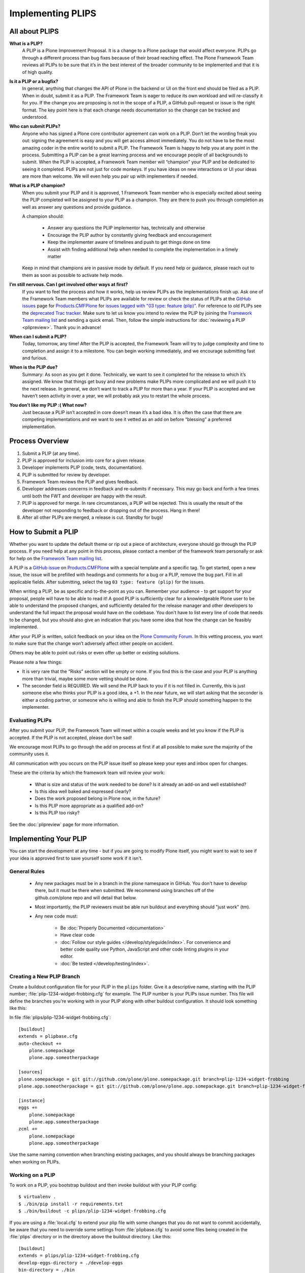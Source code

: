 .. -*- coding: utf-8 -*-

==================
Implementing PLIPS
==================

All about PLIPS
===============

**What is a PLIP?**
    A PLIP is a Plone Improvement Proposal.
    It is a change to a Plone package that would affect everyone.
    PLIPs go through a different process than bug fixes because of their broad reaching effect.
    The Plone Framework Team reviews all PLIPs to be sure that it’s in the best interest of the broader community
    to be implemented and that it is of high quality.

**Is it a PLIP or a bugfix?**
    In general,
    anything that changes the API of Plone in the backend or UI on the front end should be filed as a PLIP.
    When in doubt,
    submit it as a PLIP.
    The Framework Team is eager to reduce its own workload and will re-classify it for you.
    If the change you are proposing is not in the scope of a PLIP, a GitHub pull-request or issue is the right format.
    The key point here is that each change needs documentation so the change can be tracked and understood.

**Who can submit PLIPs?**
    Anyone who has signed a Plone core contributor agreement can work on a PLIP.
    Don’t let the wording freak you out: signing the agreement is easy and you will get access almost immediately.
    You do not have to be the most amazing coder in the entire world to submit a PLIP.
    The Framework Team is happy to help you at any point in the process.
    Submitting a PLIP can be a great learning process and we encourage people of all backgrounds to submit.
    When the PLIP is accepted, a Framework Team member will “champion” your PLIP and be dedicated to seeing it completed.
    PLIPs are not just for code monkeys.
    If you have ideas on new interactions or UI your ideas are more than welcome.
    We will even help you pair up with implementers if needed.

**What is a PLIP champion?**
    When you submit your PLIP and it is approved,
    1 Framework Team member who is especially excited about seeing the PLIP completed will be assigned to your PLIP as a champion.
    They are there to push you through completion as well as answer any questions and provide guidance.

    A champion should:

      * Answer any questions the PLIP implementor has, technically and otherwise
      * Encourage the PLIP author by constantly giving feedback and encouragement
      * Keep the implementer aware of timelines and push to get things done on time
      * Assist with finding additional help when needed to complete the implementation in a timely matter

    Keep in mind that champions are in passive mode by default.
    If you need help or guidance,
    please reach out to them as soon as possible to activate help mode.

**I’m still nervous. Can I get involved other ways at first?**
    If you want to feel the process and how it works, help us review PLIPs as the implementations finish up.
    Ask one of the Framework Team members what PLIPs are available for review or check the status of PLIPs at the `GitHub issues <https://github.com/plone/Products.CMFPlone/issues>`_ page for `Products.CMFPlone <https://github.com/Plone/Products.CMFPlone>`_ for `issues tagged with "03 type: feature (plip)" <https://github.com/plone/Products.CMFPlone/labels/03%20type%3A%20feature%20%28plip%29>`_.
    For reference to old PLIPs see the `deprecated Trac tracker <https://dev.plone.org/report/24>`_.
    Make sure to let us know you intend to review the PLIP by joining the `Framework Team mailing list <https://lists.plone.org/mailman/listinfo/plone-framework-team>`_ and sending a quick email.
    Then, follow the simple instructions for :doc:`reviewing a PLIP <plipreview>`.
    Thank you in advance!

**When can I submit a PLIP?**
    Today, tomorrow, any time!
    After the PLIP is accepted, the Framework Team will try to judge complexity and time to completion and assign it to a milestone.
    You can begin working immediately, and we encourage submitting fast and furious.

**When is the PLIP due?**
    Summary: As soon as you get it done.
    Technically, we want to see it completed for the release to which it’s assigned.
    We know that things get busy and new problems make PLIPs more complicated and we will push it to the next release.
    In general, we don’t want to track a PLIP for more than a year.
    If your PLIP is accepted and we haven’t seen activity in over a year, we will probably ask you to restart the whole process.

**You don’t like my PLIP :( What now?**
    Just because a PLIP isn’t accepted in core doesn’t mean it’s a bad idea.
    It is often the case that there are competing implementations and we want to see it vetted as an add on before “blessing” a preferred implementation.


Process Overview
================

#. Submit a PLIP (at any time).
#. PLIP is approved for inclusion into core for a given release.
#. Developer implements PLIP (code, tests, documentation).
#. PLIP is submitted for review by developer.
#. Framework Team reviews the PLIP and gives feedback.
#. Developer addresses concerns in feedback and re-submits if necessary.
   This may go back and forth a few times until both the FWT and developer are happy with the result.
#. PLIP is approved for merge.
   In rare circumstances,
   a PLIP will be rejected.
   This is usually the result of the developer not responding to feedback or dropping out of the process.
   Hang in there!
#. After all other PLIPs are merged,
   a release is cut.
   Standby for bugs!


.. _how_submit_plip:

How to Submit a PLIP
====================

Whether you want to update the default theme or rip out a piece of architecture,
everyone should go through the PLIP process.
If you need help at any point in this process,
please contact a member of the framework team personally or ask for help on the `Framework Team mailing list <https://lists.plone.org/mailman/listinfo/plone-framework-team>`_.

A PLIP is a `GitHub issue <https://github.com/plone/Products.CMFPlone/issues/new>`_ on `Products.CMFPlone <https://github.com/Plone/Products.CMFPlone>`_ with a special template and a specific tag.
To get started, open a new issue, the issue will be prefilled with headings and comments for a bug or a PLIP, remove the bug part.
Fill in all applicable fields.
After submitting, select the tag ``03 type: feature (plip)`` for the issues.

When writing a PLIP, be as specific and to-the-point as you can.
Remember your audience - to get support for your proposal, people will have to be able to read it!
A good PLIP is sufficiently clear for a knowledgeable Plone user to be able to understand the proposed changes,
and sufficiently detailed for the release manager and other developers to understand the full impact the proposal would have on the codebase.
You don't have to list every line of code that needs to be changed,
but you should also give an indication that you have some idea that how the change can be feasibly implemented.

After your PLIP is written, solicit feedback on your idea on the `Plone Community Forum <https://community.plone.org/>`_.
In this vetting process, you want to make sure that the change won’t adversely affect other people on accident.

Others may be able to point out risks or even offer up better or existing solutions.

Please note a few things:

- It is very rare that the “Risks” section will be empty or none.
  If you find this is the case and your PLIP is anything more than trivial,
  maybe some more vetting should be done.

- The seconder field is REQUIRED.
  We will send the PLIP back to you if it is not filled in.
  Currently, this is just someone else who thinks your PLIP is a good idea, a +1.
  In the near future, we will start asking that the seconder is either a coding partner,
  or someone who is willing and able to finish the PLIP should something happen to the implementer.


Evaluating PLIPs
----------------

After you submit your PLIP, the Framework Team will meet within a couple weeks and let you know if the PLIP is accepted.
If the PLIP is not accepted, please don't be sad!

We encourage most PLIPs to go through the add on process at first if at all possible to make sure the majority of the community uses it.

All communication with you occurs on the PLIP issue itself so please keep your eyes and inbox open for changes.

These are the criteria by which the framework team will review your work:

 * What is size and status of the work needed to be done?
   Is it already an add-on and well established?

 * Is this idea well baked and expressed clearly?

 * Does the work proposed belong in Plone now, in the future?

 * Is this PLIP more appropriate as a qualified add-on?

 * Is this PLIP too risky?

See the :doc:`plipreview` page for more information.


Implementing Your PLIP
======================

You can start the development at any time - but if you are going to modify Plone itself,
you might want to wait to see if your idea is approved first to save yourself some work if it isn't.

General Rules
-------------

 * Any new packages must be in a branch in the plone namespace in GitHub.
   You don't have to develop there,
   but it must be there when submitted.
   We recommend using branches off of the github.com/plone repo and will detail that below.

 * Most importantly,
   the PLIP reviewers must be able run buildout and everything should "just work" (tm).

 * Any new code must:

    * Be :doc:`Properly Documented <documentation>`

    * Have clear code

    * :doc:`Follow our style guides </develop/styleguide/index>`.
      For convenience and better code quality use Python, JavaScript and other code linting plugins in your editor.

    * :doc:`Be tested </develop/testing/index>`.

Creating a New PLIP Branch
--------------------------

Create a buildout configuration file for your PLIP in the ``plips`` folder.
Give it a descriptive name, starting with the PLIP number;
:file:`plip-1234-widget-frobbing.cfg` for example.
The PLIP number is your PLIPs issue number.
This file will define the branches you're working with in your PLIP along with other buildout configuration.
It should look something like this:

In file :file:`plips/plip-1234-widget-frobbing.cfg`::

 [buildout]
 extends = plipbase.cfg
 auto-checkout +=
     plone.somepackage
     plone.app.someotherpackage

 [sources]
 plone.somepackage = git git://github.com/plone/plone.somepackage.git branch=plip-1234-widget-frobbing
 plone.app.someotherpackage = git git://github.com/plone/plone.app.somepackage.git branch=plip-1234-widget-frobbing

 [instance]
 eggs +=
     plone.somepackage
     plone.app.someotherpackage
 zcml +=
     plone.somepackage
     plone.app.someotherpackage

Use the same naming convention when branching existing packages,
and you should always be branching packages when working on PLIPs.


Working on a PLIP
-----------------

To work on a PLIP,
you bootstrap buildout and then invoke buildout with your PLIP config::

    $ virtualenv .
    $ ./bin/pip install -r requirements.txt
    $ ./bin/buildout -c plips/plip-1234-widget-frobbing.cfg

If you are using a :file:`local.cfg` to extend your plip file with some changes that you do not want to commit accidentally,
be aware that you need to override some settings from :file:`plipbase.cfg` to avoid some files being created in the :file:`plips` directory or in the directory above the buildout directory.
Like this::

  [buildout]
  extends = plips/plip-1234-widget-frobbing.cfg
  develop-eggs-directory = ./develop-eggs
  bin-directory = ./bin
  parts-directory = ./parts
  sources-dir = ./src
  installed = .installed.cfg

  [instance]
  var = ./var


Finishing Up
------------

Before marking your PLIP as ready for review, please add a file to give a set of instructions to the PLIP reviewer.

This file should be called :file:`plip_<number>_notes.txt`.
This should include (but is not limited to):

 * URLs pointing to all documentation created / updated

 * Any concerns, issues still remaining

 * Any weird buildout things

Once you have finished, please update your PLIP issue to indicate that it is ready for review.
The Framework Team will assign 2-3 people to review your PLIP.
They will follow the guidelines listed at :doc:`plipreview`.

After the PLIP has been accepted by the framework team and the release manager,
you will be asked to merge your work into the main development line.
Merging the PLIP in is not the hardest part, but you must think about it when you develop.
You'll have to interact with a large number of people to get it all set up.
The merge may cause problems with other PLIPs coming in.
During the merge phase you must be prepared to help out with all the features and bugs that arise.

If all went as planned the next Plone release will carry on with your PLIP in it.
You'll be expected to help out with that feature after it's been released (within reason).
